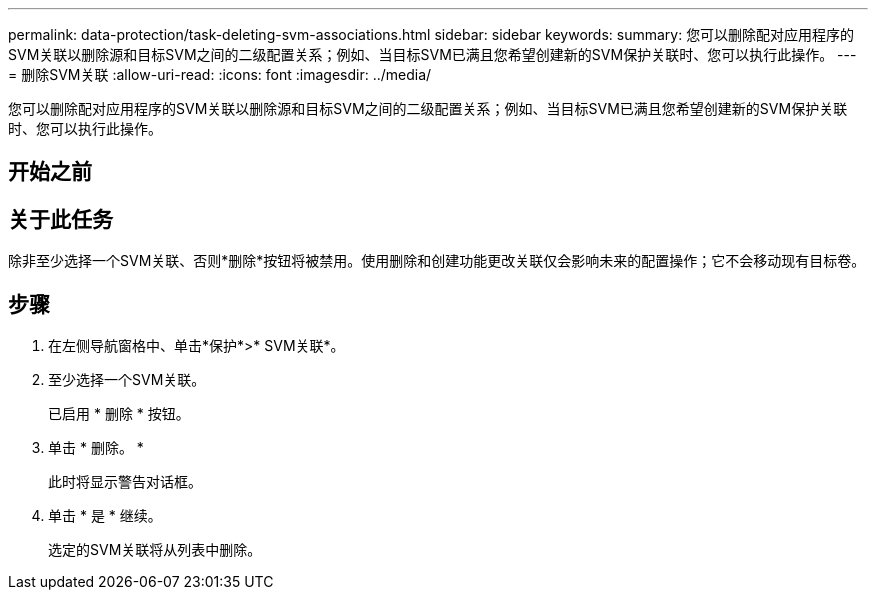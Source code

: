 ---
permalink: data-protection/task-deleting-svm-associations.html 
sidebar: sidebar 
keywords:  
summary: 您可以删除配对应用程序的SVM关联以删除源和目标SVM之间的二级配置关系；例如、当目标SVM已满且您希望创建新的SVM保护关联时、您可以执行此操作。 
---
= 删除SVM关联
:allow-uri-read: 
:icons: font
:imagesdir: ../media/


[role="lead"]
您可以删除配对应用程序的SVM关联以删除源和目标SVM之间的二级配置关系；例如、当目标SVM已满且您希望创建新的SVM保护关联时、您可以执行此操作。



== 开始之前



== 关于此任务

除非至少选择一个SVM关联、否则*删除*按钮将被禁用。使用删除和创建功能更改关联仅会影响未来的配置操作；它不会移动现有目标卷。



== 步骤

. 在左侧导航窗格中、单击*保护*>* SVM关联*。
. 至少选择一个SVM关联。
+
已启用 * 删除 * 按钮。

. 单击 * 删除。 *
+
此时将显示警告对话框。

. 单击 * 是 * 继续。
+
选定的SVM关联将从列表中删除。


